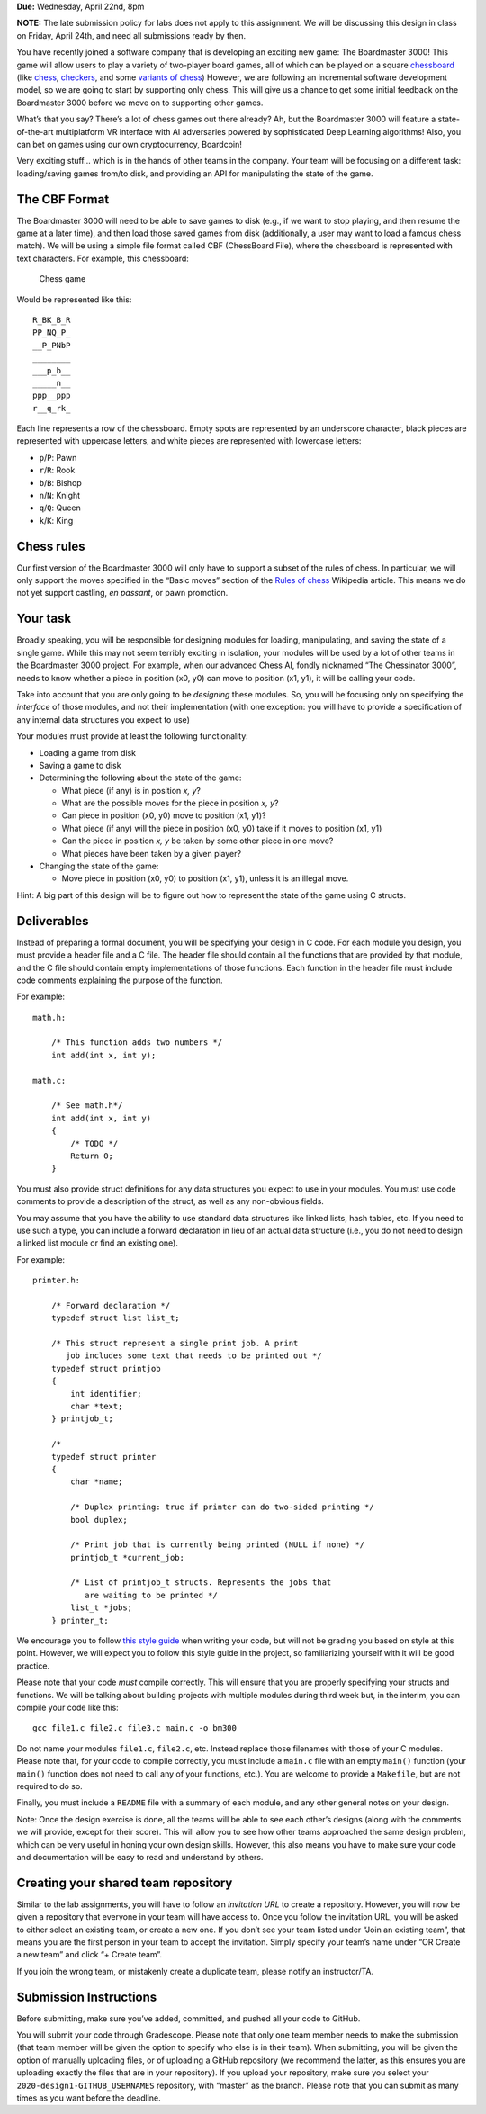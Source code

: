 **Due:** Wednesday, April 22nd, 8pm

**NOTE:** The late submission policy for labs does not apply to this
assignment. We will be discussing this design in class on Friday, April
24th, and need all submissions ready by then.

You have recently joined a software company that is developing an
exciting new game: The Boardmaster 3000! This game will allow users to
play a variety of two-player board games, all of which can be played on
a square `chessboard <https://en.wikipedia.org/wiki/Chessboard>`__ (like
`chess <https://en.wikipedia.org/wiki/Chess>`__,
`checkers <https://en.wikipedia.org/wiki/Draughts>`__, and some
`variants of
chess <https://en.wikipedia.org/wiki/List_of_chess_variants>`__)
However, we are following an incremental software development model, so
we are going to start by supporting only chess. This will give us a
chance to get some initial feedback on the Boardmaster 3000 before we
move on to supporting other games.

What’s that you say? There’s a lot of chess games out there already? Ah,
but the Boardmaster 3000 will feature a state-of-the-art multiplatform
VR interface with AI adversaries powered by sophisticated Deep Learning
algorithms! Also, you can bet on games using our own cryptocurrency,
Boardcoin!

Very exciting stuff… which is in the hands of other teams in the
company. Your team will be focusing on a different task: loading/saving
games from/to disk, and providing an API for manipulating the state of
the game.

The CBF Format
--------------

The Boardmaster 3000 will need to be able to save games to disk (e.g.,
if we want to stop playing, and then resume the game at a later time),
and then load those saved games from disk (additionally, a user may want
to load a famous chess match). We will be using a simple file format
called CBF (ChessBoard File), where the chessboard is represented with
text characters. For example, this chessboard:

.. figure:: /cmsc22000/img/chess.png
   :alt: Chess game. Source: https://en.wikipedia.org/wiki/Deep_Blue_versus_Kasparov,_1997,_Game_6

   Chess game

Would be represented like this:

::

   R_BK_B_R
   PP_NQ_P_
   __P_PNbP
   ________
   ___p_b__
   _____n__
   ppp__ppp
   r__q_rk_

Each line represents a row of the chessboard. Empty spots are
represented by an underscore character, black pieces are represented
with uppercase letters, and white pieces are represented with lowercase
letters:

-  ``p``/``P``: Pawn
-  ``r``/``R``: Rook
-  ``b``/``B``: Bishop
-  ``n``/``N``: Knight
-  ``q``/``Q``: Queen
-  ``k``/``K``: King

Chess rules
-----------

Our first version of the Boardmaster 3000 will only have to support a
subset of the rules of chess. In particular, we will only support the
moves specified in the “Basic moves” section of the `Rules of
chess <https://en.wikipedia.org/wiki/Rules_of_chess#Basic_moves>`__
Wikipedia article. This means we do not yet support castling, *en
passant*, or pawn promotion.

Your task
---------

Broadly speaking, you will be responsible for designing modules for
loading, manipulating, and saving the state of a single game. While this
may not seem terribly exciting in isolation, your modules will be used
by a lot of other teams in the Boardmaster 3000 project. For example,
when our advanced Chess AI, fondly nicknamed “The Chessinator 3000”,
needs to know whether a piece in position (x0, y0) can move to position
(x1, y1), it will be calling your code.

Take into account that you are only going to be *designing* these
modules. So, you will be focusing only on specifying the *interface* of
those modules, and not their implementation (with one exception: you
will have to provide a specification of any internal data structures you
expect to use)

Your modules must provide at least the following functionality:

-  Loading a game from disk
-  Saving a game to disk
-  Determining the following about the state of the game:

   -  What piece (if any) is in position *x, y*?
   -  What are the possible moves for the piece in position *x, y*?
   -  Can piece in position (x0, y0) move to position (x1, y1)?
   -  What piece (if any) will the piece in position (x0, y0) take if it
      moves to position (x1, y1)
   -  Can the piece in position *x, y* be taken by some other piece in
      one move?
   -  What pieces have been taken by a given player?

-  Changing the state of the game:

   -  Move piece in position (x0, y0) to position (x1, y1), unless it is
      an illegal move.

Hint: A big part of this design will be to figure out how to represent
the state of the game using C structs.

Deliverables
------------

Instead of preparing a formal document, you will be specifying your
design in C code. For each module you design, you must provide a header
file and a C file. The header file should contain all the functions that
are provided by that module, and the C file should contain empty
implementations of those functions. Each function in the header file
must include code comments explaining the purpose of the function.

For example:

::

   math.h:

       /* This function adds two numbers */
       int add(int x, int y);

   math.c:

       /* See math.h*/
       int add(int x, int y)
       {
           /* TODO */
           Return 0;
       }

You must also provide struct definitions for any data structures you
expect to use in your modules. You must use code comments to provide a
description of the struct, as well as any non-obvious fields.

You may assume that you have the ability to use standard data structures
like linked lists, hash tables, etc. If you need to use such a type, you
can include a forward declaration in lieu of an actual data structure
(i.e., you do not need to design a linked list module or find an
existing one).

For example:

::

   printer.h:

       /* Forward declaration */
       typedef struct list list_t;

       /* This struct represent a single print job. A print
          job includes some text that needs to be printed out */
       typedef struct printjob
       {
           int identifier;
           char *text;
       } printjob_t;

       /* 
       typedef struct printer
       {
           char *name;

           /* Duplex printing: true if printer can do two-sided printing */
           bool duplex; 

           /* Print job that is currently being printed (NULL if none) */
           printjob_t *current_job;

           /* List of printjob_t structs. Represents the jobs that
              are waiting to be printed */
           list_t *jobs;
       } printer_t;

We encourage you to follow `this style
guide <https://uchicago-cs.github.io/dev-guide/style_guide.html>`__ when
writing your code, but will not be grading you based on style at this
point. However, we will expect you to follow this style guide in the
project, so familiarizing yourself with it will be good practice.

Please note that your code *must* compile correctly. This will ensure
that you are properly specifying your structs and functions. We will be
talking about building projects with multiple modules during third week
but, in the interim, you can compile your code like this:

::

   gcc file1.c file2.c file3.c main.c -o bm300

Do not name your modules ``file1.c``, ``file2.c``, etc. Instead replace
those filenames with those of your C modules. Please note that, for your
code to compile correctly, you must include a ``main.c`` file with an
empty ``main()`` function (your ``main()`` function does not need to
call any of your functions, etc.). You are welcome to provide a
``Makefile``, but are not required to do so.

Finally, you must include a ``README`` file with a summary of each
module, and any other general notes on your design.

Note: Once the design exercise is done, all the teams will be able to
see each other’s designs (along with the comments we will provide,
except for their score). This will allow you to see how other teams
approached the same design problem, which can be very useful in honing
your own design skills. However, this also means you have to make sure
your code and documentation will be easy to read and understand by
others.

Creating your shared team repository
------------------------------------

Similar to the lab assignments, you will have to follow an *invitation
URL* to create a repository. However, you will now be given a repository
that everyone in your team will have access to. Once you follow the
invitation URL, you will be asked to either select an existing team, or
create a new one. If you don’t see your team listed under “Join an
existing team”, that means you are the first person in your team to
accept the invitation. Simply specify your team’s name under “OR Create
a new team” and click “+ Create team”.

If you join the wrong team, or mistakenly create a duplicate team,
please notify an instructor/TA.

Submission Instructions
-----------------------

Before submitting, make sure you’ve added, committed, and pushed all
your code to GitHub.

You will submit your code through Gradescope. Please note that only one
team member needs to make the submission (that team member will be given
the option to specify who else is in their team). When submitting, you
will be given the option of manually uploading files, or of uploading a
GitHub repository (we recommend the latter, as this ensures you are
uploading exactly the files that are in your repository). If you upload
your repository, make sure you select your
``2020-design1-GITHUB_USERNAMES`` repository, with “master” as the
branch. Please note that you can submit as many times as you want before
the deadline.
